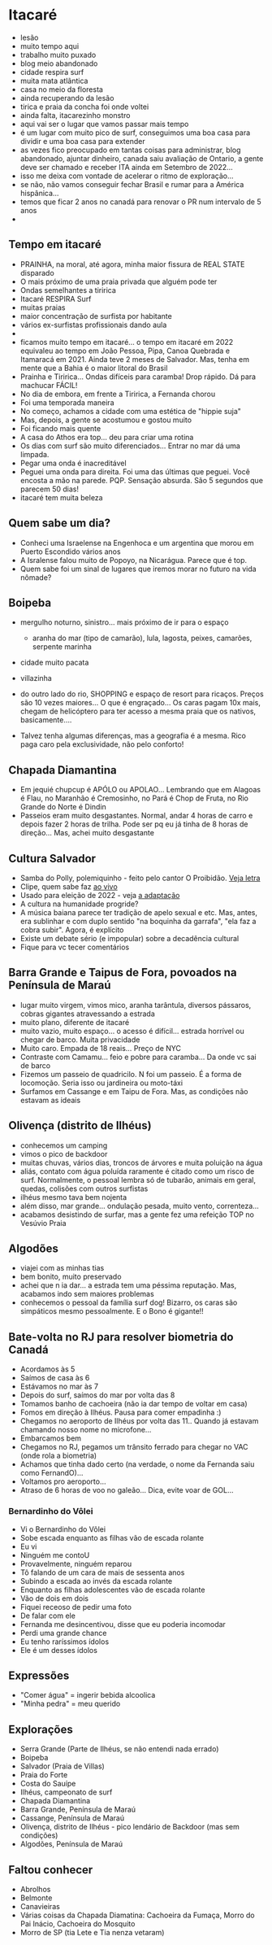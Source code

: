 * Itacaré

- lesão
- muito tempo aqui
- trabalho muito puxado
- blog meio abandonado
- cidade respira surf
- muita mata atlãntica
- casa no meio da floresta
- ainda recuperando da lesão
- tirica e praia da concha foi onde voltei
- ainda falta, itacarezinho monstro
- aqui vai ser o lugar que vamos passar mais tempo
- é um lugar com muito pico de surf, conseguimos uma boa casa para
  dividir e uma boa casa para extender
- as vezes fico preocupado em tantas coisas para administrar, blog
  abandonado, ajuntar dinheiro, canada saiu avaliação de Ontario, a
  gente deve ser chamado e receber ITA ainda em Setembro de 2022...
- isso me deixa com vontade de acelerar o ritmo de exploração...
- se não, não vamos conseguir fechar Brasil e rumar para a América
  hispânica...
- temos que ficar 2 anos no canadá para renovar o PR num intervalo de
  5 anos
-

** Tempo em itacaré
- PRAINHA, na moral, até agora, minha maior fissura de REAL STATE disparado
- O mais próximo de uma praia privada que alguém pode ter
- Ondas semelhantes a tiririca
- Itacaré RESPIRA Surf
- muitas praias
- maior concentração de surfista por habitante
- vários ex-surfistas profissionais dando aula
- 
- ficamos muito tempo em itacaré... o tempo em itacaré em 2022
  equivaleu ao tempo em João Pessoa, Pipa, Canoa Quebrada e Itamaracá
  em 2021. Ainda teve 2 meses de Salvador. Mas, tenha em mente que a
  Bahia é o maior litoral do Brasil
- Prainha e Tiririca... Ondas difíceis para caramba! Drop rápido. Dá
  para machucar FÁCIL!
- No dia de embora, em frente a Tiririca, a Fernanda chorou
- Foi uma temporada maneira
- No começo, achamos a cidade com uma estética de "hippie suja"
- Mas, depois, a gente se acostumou e gostou muito
- Foi ficando mais quente
- A casa do Athos era top... deu para criar uma rotina
- Os dias com surf são muito diferenciados... Entrar no mar dá uma limpada.
- Pegar uma onda é inacreditável
- Peguei uma onda para direita. Foi uma das últimas que peguei. Você
  encosta a mão na parede. PQP. Sensação absurda. São 5 segundos que
  parecem 50 dias!
- itacaré tem muita beleza
 

** Quem sabe um dia?
- Conheci uma Israelense na Engenhoca e um argentina que morou em
  Puerto Escondido vários anos
- A Isralense falou muito de Popoyo, na Nicarágua. Parece que é top.
- Quem sabe foi um sinal de lugares que iremos morar no futuro na vida
  nômade?

** Boipeba
- mergulho noturno, sinistro... mais próximo de ir para o espaço
  - aranha do mar (tipo de camarão), lula, lagosta, peixes, camarões, serpente marinha
- cidade muito pacata
- villazinha
- do outro lado do rio, SHOPPING e espaço de resort para ricaços.
  Preços são 10 vezes maiores... O que é engraçado... Os caras pagam
  10x mais, chegam de helicóptero para ter acesso a mesma praia que os
  nativos, basicamente....

- Talvez tenha algumas diferenças, mas a geografia é a mesma. Rico
  paga caro pela exclusividade, não pelo conforto!

** Chapada Diamantina
- Em jequié chupcup é APÓLO ou APOLAO... Lembrando que em Alagoas é
 Flau, no Maranhão é Cremosinho, no Pará é Chop de Fruta, no Rio
 Grande do Norte é Dindin
- Passeios eram muito desgastantes. Normal, andar 4 horas de carro e
  depois fazer 2 horas de trilha. Pode ser pq eu já tinha de 8 horas
  de direção... Mas, achei muito desgastante

** Cultura Salvador
- Samba do Polly, polemiquinho - feito pelo cantor O Proibidão. [[https://www.letras.mus.br/oh-polemico/samba-do-polly/][Veja letra]]
- Clipe, quem sabe faz [[https://www.youtube.com/watch?v=r9JMn-VPkpQ][ao vivo]]
- Usado para eleição de 2022 - veja [[https://oglobo.globo.com/blogs/sonar-a-escuta-das-redes/post/2022/08/pt-transforma-em-jingle-eleitoral-hit-de-salvador-que-virou-dancinha-na-coreia-do-sul-veja.ghtml][a adaptação]]
- A cultura na humanidade progride?
- A música baiana parece ter tradição de apelo sexual e etc. Mas,
  antes, era sublinhar e com duplo sentido "na boquinha da garrafa",
  "ela faz a cobra subir". Agora, é explícito
- Existe um debate sério (e impopular) sobre a decadência cultural
- Fique para vc tecer comentários


** Barra Grande e Taipus de Fora, povoados na Península de Maraú
- lugar muito virgem, vimos mico, aranha tarântula, diversos pássaros,
  cobras gigantes atravessando a estrada
- muito plano, diferente de itacaré
- muito vazio, muito espaço... o acesso é difícil... estrada horrível
  ou chegar de barco. Muita privacidade
- Muito caro. Empada de 18 reais... Preço de NYC
- Contraste com Camamu... feio e pobre para caramba... Da onde vc sai de barco
- Fizemos um passeio de quadricilo. N foi um passeio. É a forma de
  locomoção. Seria isso ou jardineira ou moto-táxi
- Surfamos em Cassange e em Taipu de Fora. Mas, as condições não
  estavam as ideais

** Olivença (distrito de Ilhéus)
- conhecemos um camping
- vimos o pico de backdoor
- muitas chuvas, vários dias, troncos de árvores e muita poluição na
  água
- aliás, contato com água poluída raramente é citado como um risco de
  surf. Normalmente, o pessoal lembra só de tubarão, animais em geral,
  quedas, colisões com outros surfistas
- ilhéus mesmo tava bem nojenta
- além disso, mar grande... ondulação pesada, muito vento,
  correnteza...
- acabamos desistindo de surfar, mas a gente fez uma refeição TOP no
  Vesúvio Praia

** Algodões
- viajei com as minhas tias
- bem bonito, muito preservado
- achei que n ia dar... a estrada tem uma péssima reputação. Mas,
  acabamos indo sem maiores problemas
- conhecemos o pessoal da família surf dog! Bizarro, os caras são
  simpáticos mesmo pessoalmente. E o Bono é gigante!!

** Bate-volta no RJ para resolver biometria do Canadá
- Acordamos às 5
- Saímos de casa às 6
- Estávamos no mar às 7
- Depois do surf, saímos do mar por volta das 8
- Tomamos banho de cachoeira (não ia dar tempo de voltar em casa)
- Fomos em direção à Ilhéus. Pausa para comer empadinha :)
- Chegamos no aeroporto de Ilhéus por volta das 11.. Quando já estavam
  chamando nosso nome no microfone...
- Embarcamos bem
- Chegamos no RJ, pegamos um trânsito ferrado para chegar no VAC (onde
  rola a biometria)
- Achamos que tinha dado certo (na verdade, o nome da Fernanda saiu como FernandO)...
- Voltamos pro aeroporto...
- Atraso de 6 horas de voo no galeão... Dica, evite voar de GOL...

*** Bernardinho do Vôlei
  - Vi o Bernardinho do Vôlei
  - Sobe escada enquanto as filhas vão de escada rolante
  - Eu vi
  - Ninguém me contoU
  - Provavelmente, ninguém reparou
  - Tô falando de um cara de mais de sessenta anos
  - Subindo a escada ao invés da escada rolante
  - Enquanto as filhas adolescentes vão de escada rolante
  - Vão de dois em dois
  - Fiquei receoso de pedir uma foto
  - De falar com ele
  - Fernanda me desincentivou, disse que eu poderia incomodar
  - Perdi uma grande chance
  - Eu tenho raríssimos ídolos
  - Ele é um desses ídolos

** Expressões
- "Comer água" = ingerir bebida alcoolica
- "Minha pedra" = meu querido


** Explorações
- Serra Grande (Parte de Ilhéus, se não entendi nada errado)
- Boipeba
- Salvador (Praia de Villas)
- Praia do Forte
- Costa do Sauípe
- Ilhéus, campeonato de surf
- Chapada Diamantina
- Barra Grande, Península de Maraú
- Cassange, Península de Maraú
- Olivença, distrito de Ilhéus - pico lendário de Backdoor (mas sem condições)
- Algodões, Península de Maraú


** Faltou conhecer
- Abrolhos
- Belmonte
- Canavieiras
- Várias coisas da Chapada Diamatina: Cachoeira da Fumaça, Morro do
  Pai Inácio, Cachoeira do Mosquito
- Morro de SP (tia Lete e Tia nenza vetaram)
